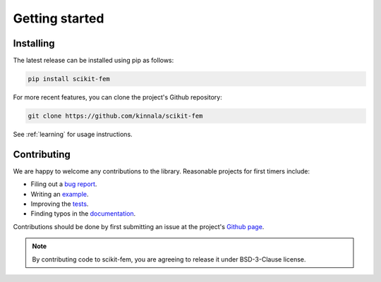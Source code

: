 Getting started
===============

Installing
----------

The latest release can be installed using pip as follows:

.. code-block:: bash

    pip install scikit-fem

For more recent features, you can clone the project's Github repository:

.. code-block:: bash

    git clone https://github.com/kinnala/scikit-fem

See :ref:`learning` for usage instructions.

Contributing
------------

We are happy to welcome any contributions to the library.  Reasonable projects
for first timers include:

- Filing out a `bug report <https://github.com/kinnala/scikit-fem/issues>`_.
- Writing an `example <https://github.com/kinnala/scikit-fem/tree/master/examples>`_.
- Improving the `tests <https://github.com/kinnala/scikit-fem/tree/master/tests>`_.
- Finding typos in the `documentation <https://github.com/kinnala/scikit-fem/tree/master/docs>`_.

Contributions should be done by first submitting an issue at the project's `Github
page <https://github.com/kinnala/scikit-fem>`_.

.. note::
    By contributing code to scikit-fem, you are agreeing to release it under
    BSD-3-Clause license.
